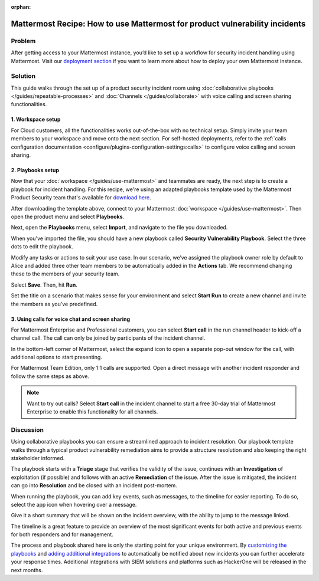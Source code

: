 :orphan:

.. This page is intentionally not accessible via the LHS

Mattermost Recipe: How to use Mattermost for product vulnerability incidents
============================================================================

Problem
-------

After getting access to your Mattermost instance, you’d like to set up a workflow for security incident handling using Mattermost. Visit our `deployment section <https://mattermost.com/download/>`__ if you want to learn more about how to deploy your own Mattermost instance.

Solution
--------

This guide walks through the set up of a product security incident room using :doc:`collaborative playbooks </guides/repeatable-processes>` and :doc:`Channels </guides/collaborate>` with voice calling and screen sharing functionalities.

1. Workspace setup
~~~~~~~~~~~~~~~~~~

For Cloud customers, all the functionalities works out-of-the-box with no technical setup. Simply invite your team members to your workspace and move onto the next section. For self-hosted deployments, refer to the :ref:`calls configuration documentation <configure/plugins-configuration-settings:calls>` to configure voice calling and screen sharing.

2. Playbooks setup
~~~~~~~~~~~~~~~~~~

Now that your :doc:`workspace </guides/use-mattermost>` and teammates are ready, the next step is to create a playbook for incident handling. For this recipe, we're using an adapted playbooks template used by the Mattermost Product Security team that's available for `download here <https://github.com/mattermost/mattermost-security/blob/master/product_security/playbooks/security_vulnerability_playbook.json>`__.

After downloading the template above, connect to your Mattermost :doc:`workspace </guides/use-mattermost>`. Then open the product menu and select **Playbooks**.

.. image:: ../images/recipe/prod-vuln-incident1.png
   :alt: From the product menu, select Playbooks.

Next, open the **Playbooks** menu, select **Import**, and navigate to the file you downloaded.

.. image:: ../images/recipe/prod-vuln-incident2.png
   :alt: Select the Playbooks tab, select Import, and go to the template file you downloaded.

When you've imported the file, you should have a new playbook called **Security Vulnerability Playbook**. Select the three dots to edit the playbook.

.. image:: ../images/recipe/prod-vuln-incident3.png
   :alt: Select the three dots next to the new Security Vulnerability Playbook you imported.

Modify any tasks or actions to suit your use case. In our scenario, we’ve assigned the playbook owner role by default to Alice and added three other team members to be automatically added in the **Actions** tab. We recommend changing these to the members of your security team.

.. image:: ../images/recipe/prod-vuln-incident4.png
   :alt: Select Actions to assign a playbook owner role and add other team members from the security team

Select **Save**. Then, hit **Run**.

.. image:: ../images/recipe/prod-vuln-incident5.png
   :alt: Save your changes then run the playbook by selecting Run.

Set the title on a scenario that makes sense for your environment and select **Start Run** to create a new channel and invite the members as you’ve predefined.

.. image:: ../images/recipe/prod-vuln-incident6.png
   :alt: Give your playbook run a name. When you select Start Run, a new channel is created and members are invited based on how you set up the playbook.


3. Using calls for voice chat and screen sharing
~~~~~~~~~~~~~~~~~~~~~~~~~~~~~~~~~~~~~~~~~~~~~~~~

For Mattermost Enterprise and Professional customers, you can select **Start call** in the run channel header to kick-off a channel call. The call can only be joined by participants of the incident channel.

.. image:: ../images/recipe/prod-vuln-incident7.png
   :alt: If you're running Mattermost Enterprise or Professional, select Start Call in the channel header that other channel participants can join.

In the bottom-left corner of Mattermost, select the expand icon to open a separate pop-out window for the call, with additional options to start presenting.

.. image:: ../images/recipe/prod-vuln-incident8.png
   :alt: In a call, expand the call screen using the Expand icon. Expanding the call also provides you with additional options to share your screen.

For Mattermost Team Edition, only 1:1 calls are supported. Open a direct message with another incident responder and follow the same steps as above. 

.. note:: 
   
   Want to try out calls? Select **Start call** in the incident channel to start a free 30-day trial of Mattermost Enterprise to enable this functionality for all channels.

Discussion
----------

Using collaborative playbooks you can ensure a streamlined approach to incident resolution. Our playbook template walks through a typical product vulnerability remediation aims to provide a structure resolution and also keeping the right stakeholder informed.

The playbook starts with a **Triage** stage that verifies the validity of the issue, continues with an **Investigation** of exploitation (if possible) and follows with an active **Remediation** of the issue. After the issue is mitigated, the incident can go into **Resolution** and be closed with an incident post-mortem.

When running the playbook, you can add key events, such as messages, to the timeline for easier reporting. To do so, select the app icon when hovering over a message.

.. image:: ../images/recipe/prod-vuln-incident9.png
   :alt: When running a playbook, add key events to the timeline by hovering over a message and selecting the App icon.

Give it a short summary that will be shown on the incident overview, with the ability to jump to the message linked.

.. image:: ../images/recipe/prod-vuln-incident10.png
   :alt: Provide a short summary visible on the incident overview. When you publish the message to the timeline, other users will be able to jump to the linked message.

The timeline is a great feature to provide an overview of the most significant events for both active and previous events for both responders and for management.

The process and playbook shared here is only the starting point for your unique environment. By `customizing the playbooks <https://mattermost.com/blog/getting-started-with-playbooks/>`__ and `adding additional integrations <https://mattermost.com/blog/how-to-make-your-incident-response-plan-with-mattermost/>`__ to automatically be notified about new incidents you can further accelerate your response times. Additional integrations with SIEM solutions and platforms such as HackerOne will be released in the next months.
